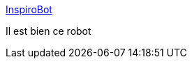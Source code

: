 :jbake-type: post
:jbake-status: published
:jbake-title: InspiroBot
:jbake-tags: programming,ia,générateur,_mois_févr.,_année_2018
:jbake-date: 2018-02-01
:jbake-depth: ../
:jbake-uri: shaarli/1517477884000.adoc
:jbake-source: https://nicolas-delsaux.hd.free.fr/Shaarli?searchterm=http%3A%2F%2Finspirobot.me%2F&searchtags=programming+ia+g%C3%A9n%C3%A9rateur+_mois_f%C3%A9vr.+_ann%C3%A9e_2018
:jbake-style: shaarli

http://inspirobot.me/[InspiroBot]

Il est bien ce robot
